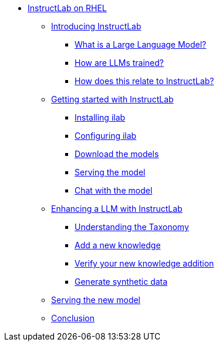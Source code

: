 * xref:index.adoc[InstructLab on RHEL]
** xref:index.adoc#intro[Introducing InstructLab]
*** xref:index.adoc#llms[What is a Large Language Model?]
*** xref:index.adoc#how_trained[How are LLMs trained?]
*** xref:index.adoc#instructlab[How does this relate to InstructLab?]
** xref:index.adoc#getting_started[Getting started with InstructLab]
*** xref:index.adoc#installation[Installing ilab]
*** xref:index.adoc#configuration[Configuring ilab]
*** xref:index.adoc#download[Download the models]
*** xref:index.adoc#serve[Serving the model]
*** xref:index.adoc#chat[Chat with the model]
** xref:index.adoc#changing_model[Enhancing a LLM with InstructLab]
*** xref:index.adoc#taxonomy[Understanding the Taxonomy]
*** xref:index.adoc#add_qna[Add a new knowledge]
*** xref:index.adoc#verify[Verify your new knowledge addition]
*** xref:index.adoc#sdg[Generate synthetic data]
** xref:index.adoc##serve_new_model[Serving the new model]
** xref:index.adoc#conclusion[Conclusion]
